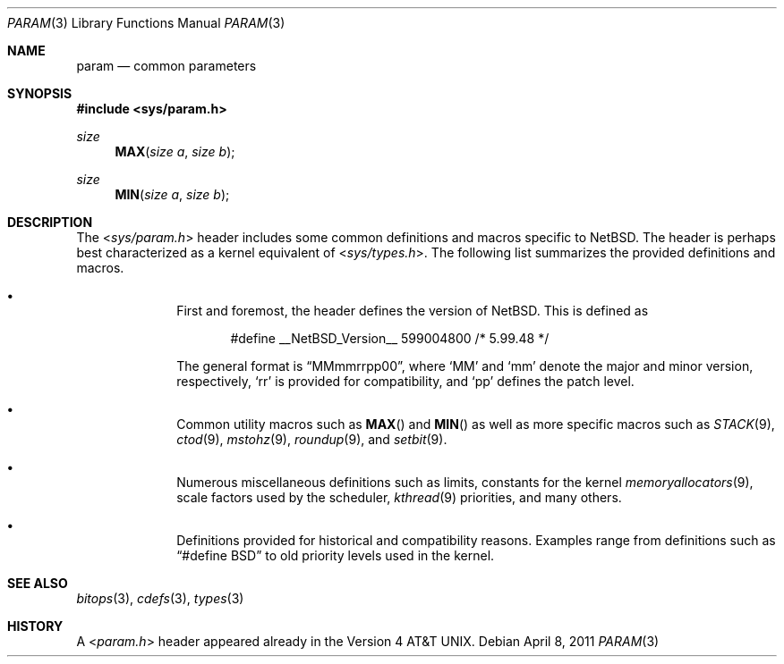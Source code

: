 .\" $NetBSD: param.3,v 1.3 2011/04/08 08:40:05 jruoho Exp $
.\"
.\" Copyright (c) 2011 Jukka Ruohonen <jruohonen@iki.fi>
.\" All rights reserved.
.\"
.\" Redistribution and use in source and binary forms, with or without
.\" modification, are permitted provided that the following conditions
.\" are met:
.\" 1. Redistributions of source code must retain the above copyright
.\"    notice, this list of conditions and the following disclaimer.
.\" 2. Redistributions in binary form must reproduce the above copyright
.\"    notice, this list of conditions and the following disclaimer in the
.\"    documentation and/or other materials provided with the distribution.
.\"
.\" THIS SOFTWARE IS PROVIDED BY THE NETBSD FOUNDATION, INC. AND CONTRIBUTORS
.\" ``AS IS'' AND ANY EXPRESS OR IMPLIED WARRANTIES, INCLUDING, BUT NOT LIMITED
.\" TO, THE IMPLIED WARRANTIES OF MERCHANTABILITY AND FITNESS FOR A PARTICULAR
.\" PURPOSE ARE DISCLAIMED.  IN NO EVENT SHALL THE FOUNDATION OR CONTRIBUTORS
.\" BE LIABLE FOR ANY DIRECT, INDIRECT, INCIDENTAL, SPECIAL, EXEMPLARY, OR
.\" CONSEQUENTIAL DAMAGES (INCLUDING, BUT NOT LIMITED TO, PROCUREMENT OF
.\" SUBSTITUTE GOODS OR SERVICES; LOSS OF USE, DATA, OR PROFITS; OR BUSINESS
.\" INTERRUPTION) HOWEVER CAUSED AND ON ANY THEORY OF LIABILITY, WHETHER IN
.\" CONTRACT, STRICT LIABILITY, OR TORT (INCLUDING NEGLIGENCE OR OTHERWISE)
.\" ARISING IN ANY WAY OUT OF THE USE OF THIS SOFTWARE, EVEN IF ADVISED OF THE
.\" POSSIBILITY OF SUCH DAMAGE.
.\"
.Dd April 8, 2011
.Dt PARAM 3
.Os
.Sh NAME
.Nm param
.Nd common parameters
.Sh SYNOPSIS
.In sys/param.h
.Ft size
.Fn MAX "size a" "size b"
.Ft size
.Fn MIN "size a" "size b"
.Sh DESCRIPTION
The
.In sys/param.h
header includes some common definitions and macros specific to
.Nx .
The header is perhaps best characterized as a kernel equivalent of
.In sys/types.h .
The following list summarizes the provided definitions and macros.
.Bl -bullet -offset indent
.It
First and foremost, the header defines the version of
.Nx .
This is defined as
.Bd -literal -offset indent
#define __NetBSD_Version__    599004800   /* 5.99.48 */
.Ed
.Pp
The general format is
.Dq MMmmrrpp00 ,
where
.Sq MM
and
.Sq mm
denote the major and minor version, respectively,
.Sq rr
is provided for compatibility, and
.Sq pp
defines the patch level.
.It
Common utility macros such as
.Fn MAX
and
.Fn MIN
as well as more specific macros such as
.Xr STACK 9 ,
.Xr ctod 9 ,
.Xr mstohz 9 ,
.Xr roundup 9 ,
and
.Xr setbit 9 .
.It
Numerous miscellaneous definitions such as limits,
constants for the kernel
.Xr memoryallocators 9 ,
scale factors used by the scheduler,
.Xr kthread 9
priorities, and many others.
.It
Definitions provided for historical and compatibility reasons.
Examples range from definitions such as
.Dq #define BSD
to old priority levels used in the kernel.
.El
.Sh SEE ALSO
.Xr bitops 3 ,
.Xr cdefs 3 ,
.Xr types 3
.Sh HISTORY
A
.In param.h
header appeared already in the
.At v4 .
